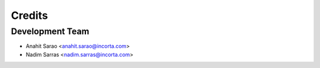 =======
Credits
=======

Development Team
----------------

* Anahit Sarao <anahit.sarao@incorta.com>
* Nadim Sarras <nadim.sarras@incorta.com>
